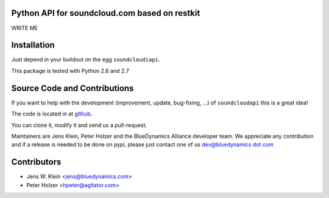 Python API for soundcloud.com based on restkit
==============================================

WRITE ME

Installation
============

Just depend in your buildout on the egg ``soundcloudiapi``.

This package is tested with Python 2.6 and 2.7

Source Code and Contributions
=============================

If you want to help with the development (improvement, update, bug-fixing, ...)
of ``soundcloudapi`` this is a great idea!

The code is located in at
`github <https://github.com/bluedynamics/soundcloudapi>`_.

You can clone it, modify it and send us a pull-request.

Maintainers are Jens Klein, Peter Holzer and the BlueDynamics Alliance 
developer team. We appreciate any contribution and if a release is needed 
to be done on pypi, please just contact one of us
`dev@bluedynamics dot com <mailto:dev@bluedynamics.com>`_

Contributors
============

- Jens W. Klein <jens@bluedynamics.com>

- Peter Holzer <hpeter@agitator.com>


